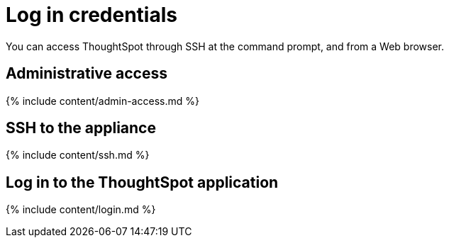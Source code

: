 = Log in credentials
:last_updated: 11/18/2019
:permalink: /:collection/:path.html
:sidebar: mydoc_sidebar
:summary: Learn how to log into ThoughtSpot.

You can access ThoughtSpot through SSH at the command prompt, and from a Web browser.

== Administrative access

{% include content/admin-access.md %}

== SSH to the appliance

{% include content/ssh.md %}

== Log in to the ThoughtSpot application

{% include content/login.md %}
